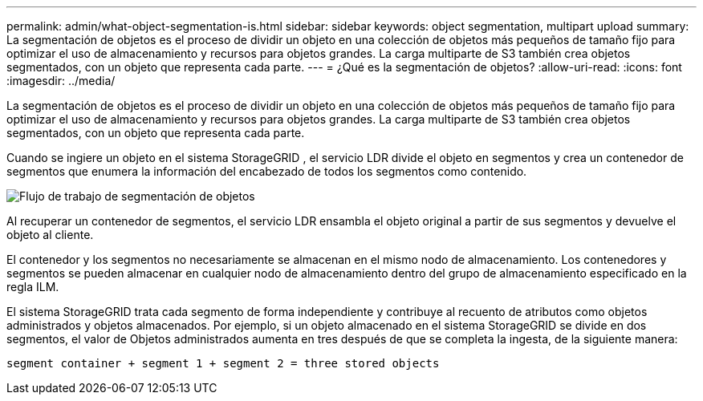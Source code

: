---
permalink: admin/what-object-segmentation-is.html 
sidebar: sidebar 
keywords: object segmentation, multipart upload 
summary: La segmentación de objetos es el proceso de dividir un objeto en una colección de objetos más pequeños de tamaño fijo para optimizar el uso de almacenamiento y recursos para objetos grandes.  La carga multiparte de S3 también crea objetos segmentados, con un objeto que representa cada parte. 
---
= ¿Qué es la segmentación de objetos?
:allow-uri-read: 
:icons: font
:imagesdir: ../media/


[role="lead"]
La segmentación de objetos es el proceso de dividir un objeto en una colección de objetos más pequeños de tamaño fijo para optimizar el uso de almacenamiento y recursos para objetos grandes.  La carga multiparte de S3 también crea objetos segmentados, con un objeto que representa cada parte.

Cuando se ingiere un objeto en el sistema StorageGRID , el servicio LDR divide el objeto en segmentos y crea un contenedor de segmentos que enumera la información del encabezado de todos los segmentos como contenido.

image::../media/object_segmentation_diagram.gif[Flujo de trabajo de segmentación de objetos]

Al recuperar un contenedor de segmentos, el servicio LDR ensambla el objeto original a partir de sus segmentos y devuelve el objeto al cliente.

El contenedor y los segmentos no necesariamente se almacenan en el mismo nodo de almacenamiento.  Los contenedores y segmentos se pueden almacenar en cualquier nodo de almacenamiento dentro del grupo de almacenamiento especificado en la regla ILM.

El sistema StorageGRID trata cada segmento de forma independiente y contribuye al recuento de atributos como objetos administrados y objetos almacenados.  Por ejemplo, si un objeto almacenado en el sistema StorageGRID se divide en dos segmentos, el valor de Objetos administrados aumenta en tres después de que se completa la ingesta, de la siguiente manera:

`segment container + segment 1 + segment 2 = three stored objects`
